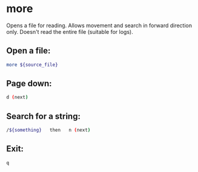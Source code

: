 * more

Opens a file for reading.
Allows movement and search in forward direction only.
Doesn't read the entire file (suitable for logs).

** Open a file:

#+BEGIN_SRC sh
  more ${source_file}
#+END_SRC

** Page down:

#+BEGIN_SRC sh
  d (next)
#+END_SRC

** Search for a string:

#+BEGIN_SRC sh
  /${something}   then   n (next)
#+END_SRC

** Exit:

#+BEGIN_SRC sh
  q
#+END_SRC
